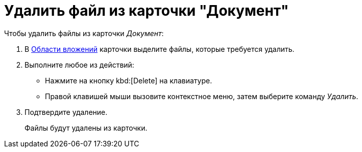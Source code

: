= Удалить файл из карточки "Документ"

.Чтобы удалить файлы из карточки _Документ_:
. В xref:document/card.adoc#attachments[Области вложений] карточки выделите файлы, которые требуется удалить.
. Выполните любое из действий:
+
* Нажмите на кнопку kbd:[Delete] на клавиатуре.
* Правой клавишей мыши вызовите контекстное меню, затем выберите команду _Удалить_.
+
. Подтвердите удаление.
+
Файлы будут удалены из карточки.
